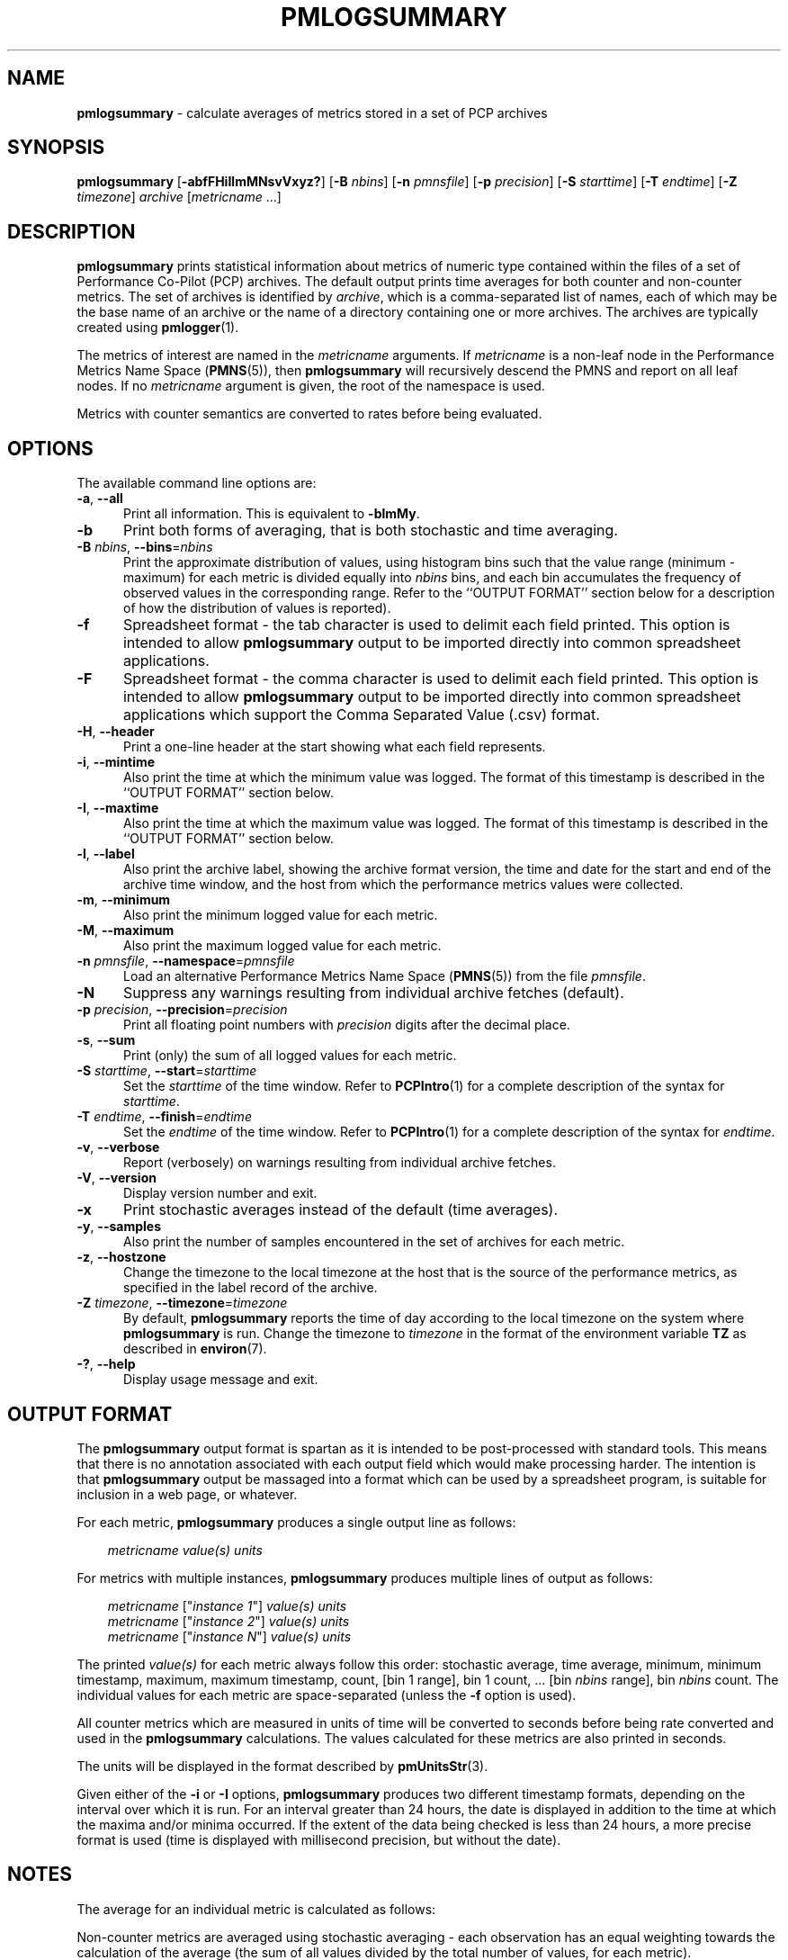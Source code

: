 '\"! tbl | mmdoc
'\"macro stdmacro
.\"
.\" Copyright (c) 2016 Red Hat.
.\" Copyright (c) 2000 Silicon Graphics, Inc.  All Rights Reserved.
.\"
.\" This program is free software; you can redistribute it and/or modify it
.\" under the terms of the GNU General Public License as published by the
.\" Free Software Foundation; either version 2 of the License, or (at your
.\" option) any later version.
.\"
.\" This program is distributed in the hope that it will be useful, but
.\" WITHOUT ANY WARRANTY; without even the implied warranty of MERCHANTABILITY
.\" or FITNESS FOR A PARTICULAR PURPOSE.  See the GNU General Public License
.\" for more details.
.\"
.\"
.TH PMLOGSUMMARY 1 "PCP" "Performance Co-Pilot"
.SH NAME
\f3pmlogsummary\f1 \- calculate averages of metrics stored in a set of PCP archives
.SH SYNOPSIS
\f3pmlogsummary\f1
[\f3\-abfFHiIlmMNsvVxyz?\f1]
[\f3\-B\f1 \f2nbins\f1]
[\f3\-n\f1 \f2pmnsfile\f1]
[\f3\-p\f1 \f2precision\f1]
[\f3\-S\f1 \f2starttime\f1]
[\f3\-T\f1 \f2endtime\f1]
[\f3\-Z\f1 \f2timezone\f1]
\f2archive\f1
[\f2metricname\f1 ...]
.SH DESCRIPTION
.B pmlogsummary
prints statistical information about metrics of numeric type contained within
the files of a set of Performance Co-Pilot (PCP) archives.
The default output prints time averages for both counter and non-counter metrics.
The set of archives is identified by
.IR archive ,
which is a comma-separated list of names, each
of which may be the base name of an archive or the name of a directory containing
one or more archives.
The archives are typically created using
.BR pmlogger (1).
.PP
The metrics of interest are named in the
.I metricname
arguments.
If
.I metricname
is a non-leaf node in the Performance Metrics Name Space (\c
.BR PMNS (5)),
then
.B pmlogsummary
will recursively descend the PMNS and report on all leaf nodes.
If no
.I metricname
argument is given, the root of the namespace is used.
.PP
Metrics with counter semantics are converted to rates before being
evaluated.
.SH OPTIONS
The available command line options are:
.TP 5
\fB\-a\fR, \fB\-\-all\fR
Print all information.
This is equivalent to
.BR \-blmMy .
.TP
\fB\-b\fR
Print both forms of averaging, that is both stochastic and time averaging.
.TP
\fB\-B\fR \fInbins\fR, \fB\-\-bins\fR=\fInbins\fR
Print the approximate distribution of values, using histogram bins such
that the value range (minimum - maximum) for each metric is divided
equally into
.I nbins
bins, and each bin accumulates the frequency of observed values in the
corresponding range.
Refer to the ``OUTPUT FORMAT'' section below for a description of how the
distribution of values is reported).
.TP
\fB\-f\fR
Spreadsheet format \- the tab character is used to delimit each field
printed.
This option is intended to allow
.B pmlogsummary
output to be imported directly into common spreadsheet applications.
.TP
\fB\-F\fR
Spreadsheet format \- the comma character is used to delimit each field
printed.
This option is intended to allow
.B pmlogsummary
output to be imported directly into common spreadsheet applications which
support the Comma Separated Value (.csv) format.
.TP
\fB\-H\fR, \fB\-\-header\fR
Print a one-line header at the start showing what each field represents.
.TP
\fB\-i\fR, \fB\-\-mintime\fR
Also print the time at which the minimum value was logged.
The format of this
timestamp is described in the ``OUTPUT FORMAT'' section below.
.TP
\fB\-I\fR, \fB\-\-maxtime\fR
Also print the time at which the maximum value was logged.
The format of this
timestamp is described in the ``OUTPUT FORMAT'' section below.
.TP
\fB\-l\fR, \fB\-\-label\fR
Also print the archive label, showing the archive format version,
the time and date for the start and end of the archive time window,
and the host from which the performance metrics values were collected.
.TP
\fB\-m\fR, \fB\-\-minimum\fR
Also print the minimum logged value for each metric.
.TP
\fB\-M\fR, \fB\-\-maximum\fR
Also print the maximum logged value for each metric.
.TP
\fB\-n\fR \fIpmnsfile\fR, \fB\-\-namespace\fR=\fIpmnsfile\fR
Load an alternative Performance Metrics Name Space
.RB ( PMNS (5))
from the file
.IR pmnsfile .
.TP
\fB\-N\fR
Suppress any warnings resulting from individual archive fetches (default).
.TP
\fB\-p\fR \fIprecision\fR, \fB\-\-precision\fR=\fIprecision\fR
Print all floating point numbers with
.I precision
digits after the decimal place.
.TP
\fB\-s\fR, \fB\-\-sum\fR
Print (only) the sum of all logged values for each metric.
.TP
\fB\-S\fR \fIstarttime\fR, \fB\-\-start\fR=\fIstarttime\fR
Set the
.I starttime
of the time window.
Refer to
.BR PCPIntro (1)
for a complete description of the syntax for
.IR starttime .
.TP
\fB\-T\fR \fIendtime\fR, \fB\-\-finish\fR=\fIendtime\fR
Set the
.I endtime
of the time window.
Refer to
.BR PCPIntro (1)
for a complete description of the syntax for
.IR endtime .
.TP
\fB\-v\fR, \fB\-\-verbose\fR
Report (verbosely) on warnings resulting from individual archive fetches.
.TP
\fB\-V\fR, \fB\-\-version\fR
Display version number and exit.
.TP
\fB\-x\fR
Print stochastic averages instead of the default (time averages).
.TP
\fB\-y\fR, \fB\-\-samples\fR
Also print the number of samples encountered in the set of archives for each metric.
.TP
\fB\-z\fR, \fB\-\-hostzone\fR
Change the timezone to the local timezone at the
host that is the source of the performance metrics, as specified in
the label record of the archive.
.TP
\fB\-Z\fR \fItimezone\fR, \fB\-\-timezone\fR=\fItimezone\fR
By default,
.B pmlogsummary
reports the time of day according to the local timezone on the
system where
.B pmlogsummary
is run.
Change the timezone to
.I timezone
in the format of the environment variable
.B TZ
as described in
.BR environ (7).
.TP
\fB\-?\fR, \fB\-\-help\fR
Display usage message and exit.
.SH OUTPUT FORMAT
The
.B pmlogsummary
output format is spartan as it is intended to be post-processed with
standard tools.
This means that there is no annotation associated with each
output field which would make processing harder.
The intention is that
.B pmlogsummary
output be massaged into a format which can be used by a spreadsheet program,
is suitable for inclusion in a web page, or whatever.
.PP
For each metric,
.B pmlogsummary
produces a single output line as follows:
.PP
.in 1.0i
.ft CR
.nf
\f2metricname\f1  \f2value(s)\f1 \f2units\f1
.fi
.ft R
.in
.PP
For metrics with multiple instances,
.B pmlogsummary
produces multiple lines of output as follows:
.PP
.in 1.0i
.ft CR
.nf
\f2metricname\f1 ["\f2instance 1\f1"] \f2value(s)\f1 \f2units\f1
\f2metricname\f1 ["\f2instance 2\f1"] \f2value(s)\f1 \f2units\f1
\f2metricname\f1 ["\f2instance N\f1"] \f2value(s)\f1 \f2units\f1
.fi
.ft R
.in
.PP
The printed \f2value(s)\f1 for each metric always follow this order:
stochastic average, time average, minimum, minimum timestamp, maximum,
maximum timestamp, count, [bin 1 range], bin 1 count, ... [bin
.I nbins
range], bin
.I nbins
count.
The individual values for each metric are space-separated (unless the
.B \-f
option is used).
.PP
All counter metrics which are measured in units of time will be converted
to seconds before being rate converted and used in the
.B pmlogsummary
calculations.
The values calculated for these metrics are also printed in seconds.
.PP
The units will be displayed in the format described by
.BR pmUnitsStr (3).
.PP
Given either of the
.B -i
or
.B -I
options,
.B pmlogsummary
produces two different timestamp formats, depending on the
interval over which it is run.
For an interval greater than 24 hours, the date is displayed in addition
to the time at which the maxima and/or minima occurred.
If the extent of the data being checked is less than 24 hours,
a more precise format is used (time is displayed with millisecond
precision, but without the date).
.SH NOTES
The average for an individual metric is calculated as follows:
.PP
Non-counter metrics are averaged using stochastic averaging -
each observation has an equal weighting towards
the calculation of the average (the sum of all values divided
by the total number of values, for each metric).
.PP
Counter metrics are averaged using time averaging (by default),
but the
.B \-x
option can be used to specify that counters be averaged using
the stochastic method instead.
When calculating a time average,
the sum of the product of each sample value multiplied by the time difference
between each sample, is divided by the total time over which
that metric was logged.
.PP
Counter metrics whose measurements do not span 90% of the set of archives will be
printed with the metric name prefixed by an asterisk (*).
.SH EXAMPLES
.nf
$ pmlogsummary \-aN \-p 1 \-B 3 surf network.interface.out.bytes
Log Label (Log Format Version 1)
Performance metrics from host www.sgi.com
  commencing Tue Jan 14 20:50:50.317 1997
  ending     Wed Jan 29 10:13:07.387 1997
network.interface.out.bytes ["xpi0"] 202831.3 202062.5 20618.7 \e
	1235067.7 971 [<=425435.0] 912 [<=830251.4] 42 [<=1235067.7] \e
	17 byte / sec
network.interface.out.bytes ["xpi1"] 0.0 0.0 0.0 0.0 1033 [<=0.0] \e
	1033 [] 0 [] 0 byte / sec
network.interface.out.bytes ["et0"] 0.0 0.0 0.0 0.0 1033 [<=0.0] \e
	1033 [] 0 [] 0 byte / sec
network.interface.out.bytes ["lo0"] 899.0 895.2 142.6 9583.1 1031 \e
	[<=3289.4] 1027 [<=6436.2] 3 [<=9583.1] 1 byte / sec
.fi
.sp
A description of each field in the first line of statistical output, which
describes one instance of the network.interface.out.bytes metric,
follows:
.TS
box,center;
cf(R) | cf(R)
lf(CR) | lf(R).
Field	Meaning
_
["xpi0"]	instance name
202831.3	stochastic average
202062.5	time average
20618.7	minimum value
1235067.7	maximum value
971	total number of values for this instance
[<=425435.0]	range for first bin  (20618.7-425435.0)
912	number of values in first bin
[<=830251.4]	range for second bin  (425435.0-830251.4)
42	number of values in second bin
[<=1235067.7]	range for third bin  (830251.4-1235067.7)
17	number of values in third bin
byte / sec	base units for this metric
.TE
.SH FILES
.TP 5
.I $PCP_VAR_DIR/pmns/*
default PMNS specification files
.TP
.I $PCP_LOG_DIR/pmlogger/<hostname>
Default directory for PCP archives containing performance
metric values collected from the host
.IR <hostname> .
.SH PCP ENVIRONMENT
Environment variables with the prefix \fBPCP_\fP are used to parameterize
the file and directory names used by PCP.
On each installation, the
file \fI/etc/pcp.conf\fP contains the local values for these variables.
The \fB$PCP_CONF\fP variable may be used to specify an alternative
configuration file, as described in \fBpcp.conf\fP(5).
.SH SEE ALSO
.BR PCPIntro (1),
.BR pmchart (1),
.BR pmdumptext (1),
.BR pmlogextract (1),
.BR pmlogger (1),
.BR pmrep (1),
.BR pmval (1),
.BR PMAPI (3),
.BR pmUnitsStr (3)
and
.BR PMNS (5).
